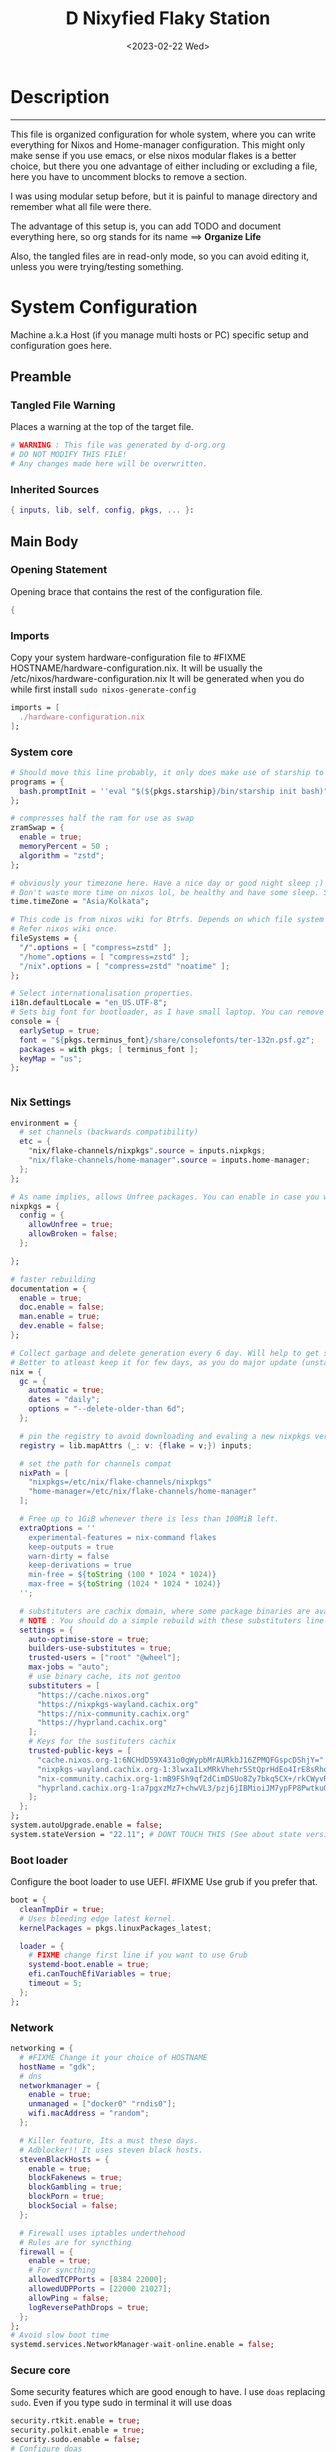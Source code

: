 #+DATE: <2023-02-22 Wed>
#+TITLE: D Nixyfied Flaky Station
#+STARTUP: overview hideblocks
#+OPTIONS: num:nil author:nil
#+auto_tangle: t
#+PROPERTY: :tangle-mode (identity #o444) :mkdirp yes


* Description
--------
This file is organized configuration for whole system, where you can write everything for Nixos and Home-manager configuration.
This might only make sense if you use emacs, or else nixos modular flakes is a better choice, but there you one advantage of either including or excluding a file, here you have to uncomment blocks to remove a section.

I was using modular setup before, but it is painful to manage directory and remember what all file were there.

The advantage of this setup is, you can add TODO and document everything here, so org stands for its name ==> *Organize Life*

Also, the tangled files are in read-only mode, so you can avoid editing it, unless you were trying/testing something.

* System Configuration
:PROPERTIES:
:header-args: :tangle-mode (identity #o444) :tangle ./gdk/configuration.nix :mkdir yes
:END:
     # FIXME edit 'gdk' to your HOSTNAME. configuration.nix will be created in HOSTNAME directory (will be created as you tangle)

Machine a.k.a Host (if you manage multi hosts or PC) specific setup and configuration goes
here.

** Preamble
*** Tangled File Warning
Places a warning at the top of the target file.
#+begin_src nix
  # WARNING : This file was generated by d-org.org
  # DO NOT MODIFY THIS FILE!
  # Any changes made here will be overwritten.
#+end_src
*** Inherited Sources
#+begin_src nix
  { inputs, lib, self, config, pkgs, ... }:

#+end_src
** Main Body
*** Opening Statement
Opening brace that contains the rest of the configuration file.
#+begin_src nix
  {
#+end_src
*** Imports
Copy your system hardware-configuration file to #FIXME  HOSTNAME/hardware-configuration.nix. 
It will be usually the /etc/nixos/hardware-configuration.nix  
It will be generated when you do while first install ~sudo nixos-generate-config~
#+begin_src nix
  imports = [
    ./hardware-configuration.nix
  ];
#+end_src
*** System core
#+begin_src nix
  # Should move this line probably, it only does make use of starship to bash shell init
  programs = {
    bash.promptInit = ''eval "$(${pkgs.starship}/bin/starship init bash)"'';
  };

  # compresses half the ram for use as swap
  zramSwap = {
    enable = true;
    memoryPercent = 50 ;
    algorithm = "zstd";
  };

  # obviously your timezone here. Have a nice day or good night sleep ;)
  # Don't waste more time on nixos lol, be healthy and have some sleep. Stay helathy!
  time.timeZone = "Asia/Kolkata";

  # This code is from nixos wiki for Btrfs. Depends on which file system you use.
  # Refer nixos wiki once.
  fileSystems = {
    "/".options = [ "compress=zstd" ];
    "/home".options = [ "compress=zstd" ];
    "/nix".options = [ "compress=zstd" "noatime" ];
  };  

  # Select internationalisation properties.
  i18n.defaultLocale = "en_US.UTF-8";
  # Sets big font for bootloader, as I have small laptop. You can remove font and packages line to have default vanilla font.
  console = {
    earlySetup = true;
    font = "${pkgs.terminus_font}/share/consolefonts/ter-132n.psf.gz";
    packages = with pkgs; [ terminus_font ];
    keyMap = "us";
  };


#+end_src
*** Nix Settings
#+begin_src nix
  environment = {
    # set channels (backwards compatibility)
    etc = {
      "nix/flake-channels/nixpkgs".source = inputs.nixpkgs;
      "nix/flake-channels/home-manager".source = inputs.home-manager;
    };
  };

  # As name implies, allows Unfree packages. You can enable in case you wanna install non-free tools (eg: some fonts lol)
  nixpkgs = {
    config = {
      allowUnfree = true;
      allowBroken = false;
    };

  };

  # faster rebuilding
  documentation = {
    enable = true;
    doc.enable = false;
    man.enable = true;
    dev.enable = false;
  };

  # Collect garbage and delete generation every 6 day. Will help to get some storage space.
  # Better to atleast keep it for few days, as you do major update (unstable), if something breaks you can roll back.
  nix = {
    gc = {
      automatic = true;
      dates = "daily";
      options = "--delete-older-than 6d";
    };

    # pin the registry to avoid downloading and evaling a new nixpkgs version every time
    registry = lib.mapAttrs (_: v: {flake = v;}) inputs;

    # set the path for channels compat
    nixPath = [
      "nixpkgs=/etc/nix/flake-channels/nixpkgs"
      "home-manager=/etc/nix/flake-channels/home-manager"
    ];

    # Free up to 1GiB whenever there is less than 100MiB left.
    extraOptions = ''
      experimental-features = nix-command flakes
      keep-outputs = true
      warn-dirty = false
      keep-derivations = true
      min-free = ${toString (100 * 1024 * 1024)}
      max-free = ${toString (1024 * 1024 * 1024)}
    '';

    # substituters are cachix domain, where some package binaries are available (eg : Hyprland & Emacs 30)
    # NOTE : You should do a simple rebuild with these substituters line and then install packages from there, as a rebuild will register these cachix into /etc/nix/nix.conf file. If you continue without rebuild, Hyprland and Emacs will start compiling. So rebuild and make sure you see these substituters in /etc/nix/nix.conf and then add packages.
    settings = {
      auto-optimise-store = true;
      builders-use-substitutes = true;
      trusted-users = ["root" "@wheel"];
      max-jobs = "auto";
      # use binary cache, its not gentoo
      substituters = [
        "https://cache.nixos.org"
        "https://nixpkgs-wayland.cachix.org"
        "https://nix-community.cachix.org"
        "https://hyprland.cachix.org"
      ];
      # Keys for the sustituters cachix
      trusted-public-keys = [
        "cache.nixos.org-1:6NCHdD59X431o0gWypbMrAURkbJ16ZPMQFGspcDShjY="
        "nixpkgs-wayland.cachix.org-1:3lwxaILxMRkVhehr5StQprHdEo4IrE8sRho9R9HOLYA="
        "nix-community.cachix.org-1:mB9FSh9qf2dCimDSUo8Zy7bkq5CX+/rkCWyvRCYg3Fs="
        "hyprland.cachix.org-1:a7pgxzMz7+chwVL3/pzj6jIBMioiJM7ypFP8PwtkuGc="
      ];
    };
  };
  system.autoUpgrade.enable = false;
  system.stateVersion = "22.11"; # DONT TOUCH THIS (See about state version on nixos manual)

#+end_src
*** Boot loader
Configure the boot loader to use UEFI.
#FIXME Use grub if you prefer that.
#+begin_src nix
  boot = {
    cleanTmpDir = true;
    # Uses bleeding edge latest kernel. 
    kernelPackages = pkgs.linuxPackages_latest;

    loader = {
      # FIXME change first line if you want to use Grub
      systemd-boot.enable = true;
      efi.canTouchEfiVariables = true;
      timeout = 5;
    };
  };
#+end_src
*** Network
#+begin_src nix
  networking = {
    # #FIXME Change it your choice of HOSTNAME
    hostName = "gdk";
    # dns
    networkmanager = {
      enable = true;
      unmanaged = ["docker0" "rndis0"];
      wifi.macAddress = "random";
    };

    # Killer feature, Its a must these days.
    # Adblocker!! It uses steven black hosts.
    stevenBlackHosts = {
      enable = true;
      blockFakenews = true;
      blockGambling = true;
      blockPorn = true;
      blockSocial = false;
    };

    # Firewall uses iptables underthehood
    # Rules are for syncthing
    firewall = {
      enable = true;
      # For syncthing
      allowedTCPPorts = [8384 22000];
      allowedUDPPorts = [22000 21027];
      allowPing = false;
      logReversePathDrops = true;
    };
  };
  # Avoid slow boot time
  systemd.services.NetworkManager-wait-online.enable = false;
#+end_src
*** Secure core
Some security features which are good enough to have.
I use ~doas~ replacing ~sudo~. Even if you type sudo in terminal it will use doas
#+begin_src nix
  security.rtkit.enable = true;
  security.polkit.enable = true;
  security.sudo.enable = false;
  # Configure doas
  security.doas = {
    enable = true;
    extraRules = [{
      users = [ "i" ];
      keepEnv = true;
      persist = true;  
    }];
  };
#+end_src
*** Services
Certain services, just enable = true; gets the work done for most of the stuffs.
#+begin_src nix
  services = {
    dbus = {
      packages = with pkgs; [dconf udisks2 gcr];
      enable = true;
    };
    # udev.packages = with pkgs; [gnome.gnome-settings-daemon];

    journald.extraConfig = ''
      SystemMaxUse=50M
      RuntimeMaxUse=10M
    '';
    # To mount drives with udiskctl command
    udisks2.enable = true;
    gnome.at-spi2-core.enable = true;

    tlp.enable = true;                      # TLP and auto-cpufreq for power management
    auto-cpufreq.enable = true;

    # For Laptop, make lid close and power buttom click to suspend
    logind = {
      lidSwitch = "suspend";
      extraConfig = ''
    HandlePowerKey = suspend
    '';
    };

    # See if you want bluetooth setup
    # blueman.enable = true;

    # For android file transfer via usb, or better check on KDE connect 
    gvfs.enable = true;

    # configuring syncthing
    syncthing = {
      enable = true;
      user = "i";
      configDir = "/home/i/.config/syncthing";
      overrideDevices = true;     # overrides any devices added or deleted through the WebUI
      overrideFolders = true;     # overrides any folders added or deleted through the WebUI
      devices = {
        "realme" = { id = "JAJECCB-UC73TPE-KJFHYK4-KZT2A74-BEQSYVG-LAKP34N-V2G5E6X-TH2ZQQQ"; };
        #"device2" = { id = "DEVICE-ID-GOES-HERE"; };
      };
      folders = {
        "music-jazz" = {        # Name of folder in Syncthing, also the folder ID
          path = "/home/i/music";    # Which folder to add to Syncthing
          devices = [ "realme" ];      # Which devices to share the folder with
        };
        "syncs" = {
          path = "/home/i/sync";
          devices = [ "realme" ];
          ignorePerms = false; 
        };
        "essentials" = {
          path = "/home/i/d/Essentials";
          devices = [ "realme" ];
        };
      };
    };

    fstrim.enable = true;

    # This makes the user 'i' to autologin in all tty
    # Depends on you if you want login manager or prefer entering password manually
    # FIXME Change 'i' to your USERNAME
    getty.autologinUser = "i" ;

    atd.enable = true;

    # Pipewire setup, just these lines enought to make sane default for it
    pipewire = {
      enable = true;
      alsa = {
        enable = true;
      };
      wireplumber.enable = true;
      pulse.enable = true;
    };
  };


#+end_src
**** Systemd
Make systemd services if required
#+begin_src nix

  systemd.services = {
    seatd = {
      enable = true;
      description = "Seat management daemon";
      script = "${pkgs.seatd}/bin/seatd -g wheel";
      serviceConfig = {
        Type = "simple";
        Restart = "always";
        RestartSec = "1";
      };
      wantedBy = ["multi-user.target"];
    };
  };

#+end_src
*** System Packages
Install packages need by all users system wide.
#+begin_src nix
  environment.systemPackages = with pkgs; [
    firefox
    gitFull
    ntfs3g
    neovim
  ];
#+end_src

*** Overlay
Use overlay for emacs and Nix user repo (firefox extensions)
You can add your choice of overlay (eg: Discord, helix...)
#+begin_src nix
  # Add other overlays here
  nixpkgs.overlays = with inputs; [emacs-overlay.overlay  ];
#+end_src
*** Opengl Hardware
To use Opengl hardware acceleration using VAAPI.
Useful to use in firefox and mpv.
#+begin_src nix
  nixpkgs.config.packageOverrides = pkgs: {
    vaapiIntel = pkgs.vaapiIntel.override { enableHybridCodec = true; };
  };
  hardware = {
    opengl = {
      enable = true;
      extraPackages = with pkgs; [
        vaapiVdpau
        libvdpau-va-gl
        intel-media-driver
        vaapiIntel
      ];
    };
  };
#+end_src
*** System Fonts
Enables additional fonts system wide
#+begin_src nix
  fonts = {
    fonts = with pkgs; [
      emacs-all-the-icons-fonts noto-fonts
      #material-icons comic-mono material-design-icons
      # weather-icons font-awesome
      symbola iosevka-comfy.comfy noto-fonts-emoji comic-mono
      (nerdfonts.override {fonts = ["VictorMono" "FiraCode" "IBMPlexMono" "JetBrainsMono"];})
    ];

    enableDefaultFonts = false;

    # this fixes emoji stuff
    fontconfig = {
      defaultFonts = {
        monospace = [
          "ComicCodeLigatures"
          "FiraCode Nerd Font"
          "JetBrainsMono Nerd Font"
          "Noto Color Emoji"
        ];
        sansSerif = [ "Gandhi Sans" "Iosevka Comfy" "BlexMono Nerd Font"];
        serif = [ "SF Pro Rounded" "VictorMono Nerd Font" "BlexMono Nerd Font"];
        emoji = ["Noto Color Emoji" "Symbola" "Fira Code Nerd Font" ];
      };
    };
  };
#+end_src
*** Env
#+begin_src nix
  environment = {

    variables = {
      NIXOS_OZONE_WL = "1";
      EDITOR = "nvim";
      BROWSER = "firefox";
      MOZ_ENABLE_WAYLAND = "1";

    };

  };

#+end_src
*** System Alias's
Adds command alias's to the system interactive shell
#+begin_src nix
  environment.interactiveShellInit = ''
                                   
  '';
#+end_src
*** System Users
**** i
Configure system permission for the primary user
#+begin_src nix
    # FIXME Change 'i' to your USERNAME
      users.users.i = {
      isNormalUser = true;
      extraGroups = [
        "wheel"
        "gitea"
        "docker"
        "systemd-journal"
        "audio"
        "plugdev"
        "wireshark"
        "video"
        "input"
        "lp"
        "networkmanager"
        "power"
        "nix"
      ];
      uid = 1000;
      # Use fish if you prefer it
      shell = pkgs.zsh;

      # Or else login to root (which you will create while rebuilding) and run passwd USERNAME 
      # initialPassword = "changeme";
    };
      programs.zsh.enable = true;

#+end_src
*** Closing Statement
End of Nix Configuration block
#+begin_src nix
  }
#+end_src
* User Configurations
User specific configuration
** i-home
My personal user configuration.
*** Nix Home-Manger
:PROPERTIES:
:header-args: :tangle ./gdk/i-home/homeman.nix :tangle-mode (identity #o444) :mkdirp yes
:END:
#FIXME Under :tangle ... Change 'gdk' to your HOSTNAME and name directory i-home/homeman.nix as you want.
**** Default-nix
#+begin_src nix :tangle ./gdk/i-home/default.nix :tangle-mode  (identity #o444) :mkdirp yes
  # FIXME Chaneg hostname and directory under :tangle ...
  {
    inputs, pkgs, config, lib, self, ...}:

  {
    config.home.stateVersion = "22.11";
    config.home.extraOutputsToInstall = ["doc" "devdoc"];
    imports = [
      ./homeman.nix
      inputs.hyprland.homeManagerModules.default
      # inputs.nur.nixosModules.nur
    ];
  }

#+end_src
**** Preamble
***** Tangled File Warning
Places a warning at the top of the target file.
#+begin_src nix
  # WARNING : This file was generated by d-setup.org
  # DO NOT MODIFY THIS FILE!
  # Any changes made here will be overwritten.
#+end_src
***** Inherited Sources
#+begin_src nix
  { inputs, pkgs, self, lib, config, ... }:
#+end_src
**** Main Body
***** Opening Statement
Opening brace that contains the rest of the configuration file.
#+begin_src nix
  {
#+end_src
***** Shell Configuration
****** System Shell
#+begin_src nix
  home.sessionVariables.STARSHIP_CACHE = "${config.xdg.cacheHome}/starship";
  programs = {
    exa.enable = true;
    starship = {
      enable = true;
      enableZshIntegration = true;
      settings = {
        add_newline = true;
        scan_timeout = 5;
        character = {
          error_symbol = " [](#df5b61)";
          success_symbol = "[](#6791c9)";
          vicmd_symbol = "[](bold yellow)";
          format = "[   $directory$all$character  ](bold)";
        };
        git_commit = {commit_hash_length = 4;};
        line_break.disabled = false;
        lua.symbol = "[](blue) ";
        python.symbol = "[](blue) ";
        directory.read_only = " ";
        nix_shell.symbol = " ";
        hostname = {
          ssh_only = true;
          format = "[$hostname](bold blue) ";
          disabled = false;
        };
      };
    };

    fish = {
      enable = true;
      shellInit = ''
          starship init fish | source
          set -x FZF_DEFAULT_OPTS "--preview='bat {} --color=always'" \n
    set -x SKIM_DEFAULT_COMMAND "rg --files || fd || find ."
    set -g theme_nerd_fonts yes
    set -g theme_newline_cursor yes
    set fish_greeting
          '';

      shellAliases = with pkgs; {
          rebuild = "doas nix-store --verify; pushd ~dotfiles && doas nixos-rebuild switch --flake .# && notify-send \"Done\"&& bat cache --build; popd";
          cleanup = "doas nix-collect-garbage --delete-older-than 7d";
          bloat = "nix path-info -Sh /run/current-system";
          ytmp3 = ''
                ${lib.getExe yt-dlp} -x --continue --add-metadata --embed-thumbnail --audio-format mp3 --audio-quality 0 --metadata-from-title="%(artist)s - %(title)s" --prefer-ffmpeg -o "%(title)s.%(ext)s"'';
          cat = "${lib.getExe bat} --style=plain";
          grep = lib.getExe ripgrep;
          du = lib.getExe du-dust;
          ps = lib.getExe procs;
          m = "mkdir -p";
          fcd = "cd $(find -type d | fzf)";
          ls = "${lib.getExe exa} -h --git --icons --color=auto --group-directories-first -s extension";
          l = "ls -lF --time-style=long-iso --icons";
          la = "${lib.getExe exa} -lah --tree";
          tree = "${lib.getExe exa} --tree --icons --tree";
          http = "${lib.getExe python3} -m http.server";
          burn = "pkill -9";
          diff = "diff --color=auto";
          kys = "doas shutdown now";
          killall = "pkill";
          ".1" = "cd ..";
          ".2" = "cd ../..";
          ".3" = "cd ../../..";
          c = "clear";

          v = "nvim";
          emd = "pkill emacs; emacs --daemon";

          e = "emacsclient -t";
          cp="cp -iv";
          mv="mv -iv";
          rm="rm -vI";
          bc="bc -ql";
          mkd="mkdir -pv";
          ytfzf="ytfzf -Df";
          hyprcaps="hyprctl keyword input:kb_options caps:caps";
          gc = "git clone --depth=1";
          sudo = "doas";
      };
      plugins = with pkgs; [
        {
          name = "autopair.fish";
          src = pkgs.fishPlugins.autopair-fish;
        }
      ];
    };

    zsh = {
      enable = true;
      dotDir = ".config/shell";
      sessionVariables = {
        LC_ALL = "en_US.UTF-8";
        ZSH_AUTOSUGGEST_USE_ASYNC = "true";
        BEMENU_OPTS = "-i -l 10 -p '  Apps : ' -c -B 2 -W 0.5 --hp 15 --fn 'ComicCodeLigatures 20' --nb '#00000099' --ab '#00000099' --bdr '#c6daff' --nf '#ffffff' --af '#ffffff' --hb '#fff0f5' --hf '#000000' --fb '#00000099' --ff '#a6e3a1' --tb '#00000099' --tf '#f9e2af' ";
        NIXOS_OZONE_WL = "1";
        BROWSER = "librewolf";
        MOZ_ENABLE_WAYLAND = "1";
      };

      completionInit = ''
            eval "$(starship init zsh)"

            autoload -U compinit && compinit

            zstyle ':completion:*' list-colors "''${(s.:.)LS_COLORS}"

            # preview directory's content with exa when completing cd
            zstyle ':fzf-tab:complete:*:*' fzf-preview 'exa -1 --color=always $realpath'

            # switch group using `,` and `.`
            zstyle ':fzf-tab:*' switch-group ',' '.'

            # give a preview of commandline arguments when completing `kill`
            zstyle ':completion:*:*:*:*:processes' command "ps -u $USER -o pid,user,comm -w -w"
            zstyle ':fzf-tab:complete:(kill|ps):argument-rest' fzf-preview \
              '[[ $group == "[process ID]" ]] && ps --pid=$word -o cmd --no-headers -w -w'
              zstyle ':fzf-tab:complete:(kill|ps):argument-rest' fzf-flags --preview-window=down:3:wrap

            bindkey -e
          '';

      envExtra = ''
      export MANPAGER="sh -c 'col -bx | bat -l man -p'"
      export PATH="$PATH:$HOME/.DLIP/BIN"
      export PATH="$PATH:$HOME/.local/bin/d"
      export EDITOR="emacsclient -nw -a 'nvim'"
      export VISUAL=$EDITOR
      export STARDICT_DATA_DIR="$HOME/.local/share/stardict"

      export GRIM_DEFAULT_DIR="/home/i/pics/sshots/"

          if [ -z $DISPLAY ] && [ "$(tty)" = "/dev/tty1" ]; then
            exec Hyprland
          fi

          '';
      initExtra = ''
          source "${pkgs.zsh-syntax-highlighting}/share/zsh-syntax-highlighting/zsh-syntax-highlighting.zsh"
          source "${pkgs.zsh-history-substring-search}/share/zsh-history-substring-search/zsh-history-substring-search.zsh"
          source "${pkgs.zsh-autosuggestions}/share/zsh-autosuggestions/zsh-autosuggestions.zsh"
          source "${pkgs.zsh-autopair}/share/zsh/zsh-autopair/autopair.zsh"
          source "${pkgs.nix-zsh-completions}/share/zsh/plugins/nix/nix-zsh-completions.plugin.zsh"
          source "${pkgs.fzf}/share/fzf/completion.zsh"
          source "${pkgs.fzf}/share/fzf/key-bindings.zsh"
          source "${pkgs.zsh-fzf-tab}/share/fzf-tab/fzf-tab.plugin.zsh"
          source "${pkgs.zsh-fzf-tab}/share/fzf-tab/lib/zsh-ls-colors/ls-colors.zsh"

            function ytdl() {
                yt-dlp --embed-metadata --embed-subs -f 22 "$1"
            }

          '';

      history = {
        save = 1000;
        size = 1000;
        expireDuplicatesFirst = true;
        ignoreDups = true;
      };

      shellAliases = let
        # for setting up license in new projects

      in
        with pkgs; {
          rebuild = "doas nix-store --verify; pushd ~dotfiles && doas nixos-rebuild switch --flake .# && notify-send \"Done\"&& bat cache --build; popd";
          cleanup = "doas nix-collect-garbage --delete-older-than 7d";
          bloat = "nix path-info -Sh /run/current-system";
          ytmp3 = ''
                ${lib.getExe yt-dlp} -x --continue --add-metadata --embed-thumbnail --audio-format mp3 --audio-quality 0 --metadata-from-title="%(artist)s - %(title)s" --prefer-ffmpeg -o "%(title)s.%(ext)s"'';
          cat = "${lib.getExe bat} --style=plain";
          grep = lib.getExe ripgrep;
          du = lib.getExe du-dust;
          ps = lib.getExe procs;
          m = "mkdir -p";
          fcd = "cd $(find -type d | fzf)";
          ls = "${lib.getExe exa} -h --git --icons --color=auto --group-directories-first -s extension";
          l = "ls -lF --time-style=long-iso --icons";
          la = "${lib.getExe exa} -lah --tree";
          tree = "${lib.getExe exa} --tree --icons --tree";
          http = "${lib.getExe python3} -m http.server";
          burn = "pkill -9";
          diff = "diff --color=auto";
          kys = "doas shutdown now";
          killall = "pkill";
          ".1" = "cd ..";
          ".2" = "cd ../..";
          ".3" = "cd ../../..";
          c = "clear";

          v = "nvim";
          emd = "pkill emacs; emacs --daemon";

          e = "emacsclient -t";
          cp="cp -iv";
          mv="mv -iv";
          rm="rm -vI";
          bc="bc -ql";
          mkd="mkdir -pv";
          ytfzf="ytfzf -Df";
          hyprcaps="hyprctl keyword input:kb_options caps:caps";
          gc = "git clone --depth=1";
          sudo = "doas";
        };
    };
  };

#+end_src
***** User Packages
Installs packages for this user only.
****** Opening Statement
#+begin_src nix
  home.packages = with pkgs; [
#+end_src
****** Wayland
#+begin_src nix
  # wayland
  libnotify libsixel wofi seatd bemenu
  wf-recorder brightnessctl pamixer slurp grim
  wl-clipboard rofi-wayland cliphist wtype swaybg swayidle gammastep
#+end_src
****** Media
#+begin_src nix
  # media
  mpc_cli playerctl pavucontrol pulsemixer imv 
#+end_src
****** cli-tools
#+begin_src nix
  # cli tools
  cached-nix-shell pcmanfm yt-dlp fzf neovim btop

    unzip aspell aspellDicts.en hunspell enchant
    ripgrep nitch libreoffice transmission pandoc
    rsync  ffmpeg sdcv imagemagick groff
    # texlive.combined.scheme-full
    fd ncdu mu isync ts  syncthing 
    jq keepassxc figlet keepassxc dconf gcc
#+end_src
****** Themes
#+begin_src nix
  # themes
  gruvbox-gtk-theme
  orchis-theme
  bibata-cursors
  papirus-icon-theme
#+end_src
****** Web-DL
#+begin_src nix
  # dl media
  deluged yt-dlp jq ytfzf ani-cli 
#+end_src
****** Browsers
#+begin_src nix
  # pioneer of web
  firefox librewolf brave ungoogled-chromium hugo
#+end_src
****** LSP -IDE
#+begin_src nix
  nodePackages_latest.bash-language-server
  nodePackages_latest.vscode-langservers-extracted
 # python39Packages.python-lsp-server
  python3
  marksman nil 
  tree-sitter-grammars.tree-sitter-bash
#+end_src
****** Closing Statement
#+begin_src nix
  ];
#+end_src
***** Package Specific Configurations
Additional Setting for individual applications.
You can copy and use your old config file only, no need to tweak nix way.
There will be not much difference.

****** Gtk Theme
#+begin_src nix

  gtk = {
    enable = true;
    theme = {
      name = "Gruvbox-Dark-B";
    };
    iconTheme = {
      name = "Papirus";
    };
    font = {
      name = "ComicCodeLigatures";
      size = 17;
    };
    gtk3.extraConfig = {
      gtk-xft-antialias = 1;
      gtk-xft-hinting = 1;
      gtk-xft-hintstyle = "hintslight";
      gtk-xft-rgba = "rgb";
    };
    gtk2.extraConfig = ''
      gtk-xft-antialias=1
      gtk-xft-hinting=1
      gtk-xft-hintstyle="hintslight"
      gtk-xft-rgba="rgb"
    '';
  };

  # cursor theme
  home.pointerCursor = {
    name = "Bibata-Modern-Classic";
    package = pkgs.bibata-cursors;
    size = 24;
    gtk.enable = true;
  };


#+end_src
****** Aria
#+begin_src nix
  programs = {
    aria2 = {
      enable = true;
      settings = {
	      dir = "/home/i/dloads";
	      file-allocation = "none";
	      log-level = "warn";
	      split = "10";
	      max-connection-per-server = 6;
	      min-split-size = "5M";
	      on-download-complete = "exit";
      };
    };
  };
#+end_src
****** Bottom
#+begin_src nix

    programs.bottom = {
    enable = true;
    settings = {
      flags.group_processes = true;
      row = [
        {
          ratio = 2;
          child = [
            {type = "cpu";}
            {type = "mem";}
          ];
        }
        {
          ratio = 3;
          child = [
            {
              type = "proc";
              ratio = 1;
              default = true;
            }
          ];
        }
      ];
    };
  };
#+end_src
****** Btop
#+begin_src nix :tangle ~/.config/btop/btop.conf
      color_theme = "Default"
      theme_background = False
      vim_keys = True
      shown_boxes = "proc cpu"
      rounded_corners = True 
      graph_symbol = "block"
      proc_sorting = "memory"
      proc_reversed = False
      proc_gradient = True
#+end_src
****** Colorscheme
# #+begin_src nix :noweb

  scheme = {
    doom = {
      scheme    = "Doom One Dark";
      black     = "000000";
      red       = "ff6c6b";
      orange    = "da8548";
      yellow    = "ecbe7b";
      green     = "95be65";
      teal      = "4db5bd";
      blue      = "6eaafb";
      dark-blue = "2257a0";
      magenta   = "c678dd";
      violet    = "a9a1e1";
      cyan      = "6cdcf7";
      dark-cyan = "5699af";
      emphasis  = "50536b";
      text      = "dfdfdf";
      text-alt  = "b2b2b2";
      fg        = "abb2bf";
      bg        = "282c34";
    };

    dracula = {
      scheme = "Dracula";
      base00 = "282936"; #background
      base01 = "3a3c4e";
      base02 = "4d4f68";
      base03 = "626483";
      base04 = "62d6e8";
      base05 = "e9e9f4"; #foreground
      base06 = "f1f2f8";
      base07 = "f7f7fb";
      base08 = "ea51b2";
      base09 = "b45bcf";
      base0A = "00f769";
      base0B = "ebff87";
      base0C = "a1efe4";
      base0D = "62d6e8";
      base0E = "b45bcf";
      base0F = "00f769";
    };
  };

#+end_src
****** Dunst
#+begin_src nix

  services.dunst = {
    enable = true;
    iconTheme = {
      package = pkgs.papirus-icon-theme;
      name = "Papirus";
    };
    settings = {
      global = {
        monitor = 0;
        background = "#1e1e2e";
        frame_color = "#89AAEB";
        transparency = 0;
        follow = "none";
        width = 900;
        height = 900;
        idle_threshold = 120;
        origin = "top-right";
        offset = "10x50";
        scale = 0;
        notification_limit = 0;
        progress_bar = "true";
        alignment = "center";
        progress_bar_height = 10;
        progress_bar_frame_width = 1;
        progress_bar_min_width = 150;
        progress_bar_max_width = 500;
        indicate_hidden = "yes";
        separator_height = 2;
        padding = 20;
        horizontal_padding = 12;
        text_icon_padding = 8;
        frame_width = 3;
        separator_color = "frame";
        sort = "yes";
        font = "ComicCodeLigatures 20";
        line_height = 0;
        markup = "full";
        stack_duplicates = "true";
        vertical_alignment = "center";
        show_age_threshold = 60;
        ellipsize = "middle";
        ignore_newline = "no";
        show_indicators = "yes";
        icon_position = "left";
        max_icon_size = 32;
        sticky_history = "yes";
        history_length = 20;
        browser = "/home/i/.DLIP/BIN/d-stuff";
        always_run_script = "true";
        title = "Dunst";
        class = "Dunst";
        corner_radius = 20;
        ignore_dbusclose = false;
        force_xwayland = "false";
        layer = "overlay";
        mouse_left_click = "do_action";
        mouse_middle_click = "do_action";
        mouse_right_click = "close_all";
        };

        reminder = {
         category = "reminder";
         background = "#33333390";
         foreground = "#ffffff";
         timeout = 0;
         script="d-notif";
      };

      urgency_low = {
        background = "#1e1e2e";
        foreground = "#cdd6f4";
        timeout = 5;
      };
      urgency_normal = {
        background = "#1e1e2e";
        foreground = "#cdd6f4";
        timeout = 6;
      };
      urgency_critical = {
        background = "#1e1e2e";
        foreground = "#cdd6f4";
        frame_color = "#f38ba8";
        timeout = 0;
      };
    };
  };
#+end_src
****** Foot
#+begin_src nix

  programs.foot = {
    enable = true;
    # doesnt work properly
    server.enable = false;
    settings = {
      main = {
        term = "xterm-256color";
        font = "ComicCodeLigatures:size=12";
        font-bold = "Fira Code Nerd Font:size=12";
        letter-spacing = "1";
         box-drawings-uses-font-glyphs = "no";
      };
      scrollback = {
        lines = "1000";
      };
      key-bindings = {
        clipboard-copy = "Control+Shift+c Control+w";
        clipboard-paste = "Control+Shift+v Control+y";
        primary-paste = "Shift+Insert";

      };
      colors = {
       background="000000";
       foreground="ffffff";
       regular0="000000";
       regular1="ff8059";
       regular2="44bc44";
       regular3="d0bc00";
       regular4="2fafff";
       regular5="feacd0";
       regular6="00d3d0";
       regular7="bfbfbf";
       bright0="595959";
       bright1="ef8b50";
       bright2="70b900";
       bright3="c0c530";
       bright4="79a8ff";
       bright5="b6a0ff";
       bright6="6ae4b9";
       bright7="ffffff";
        alpha= "0.8";
      };
      mouse = {
        hide-when-typing = "yes";
      };
    };
  };
#+end_src
****** Hyprland
#+begin_src nix

  wayland.windowManager.hyprland = {
    enable = true;
  };

    xdg.configFile."hypr/hyprland.conf".source = config.lib.file.mkOutOfStoreSymlink "${config.home.homeDirectory}/.DLIP/SETUP/gdk/i-home/configs/hyprland.conf";

#+end_src
******* Hyprland config
#+begin_src conf :tangle ./gdk/i-home/configs/hyprland.conf
  monitor=,preferred,auto,1
  workspace=DP-1,1
  # ---- Autostart Apps ----

  exec-once=waybar
  # exec-once=dunst
  # #exec-once=exec xrdb -load ~/.config/X11/Xresources
  exec-once=systemctl --user import-environment DISPLAY WAYLAND_DISPLAY SWAYSOCK
  exec-once=wl-paste -t text --watch clipman store
  # #exec-once=swaybg -i ~/.local/share/bg.jpg
  # exec-once=hyprctl setcursor Bibata-Modern-Classic
  exec-once=swayidle timeout 150 'hyprctl dispatch dpms off' resume 'hyprctl dispatch dpms on'
  exec-once=gammastep -l 19:72 -t 6500:4100
  # exec-once=pkill -SIGKILL Xwayland
  exec-once=d-walls
  exec-once=foot --server

  input {
  kb_layout=us
  kb_options=caps:ctrl_modifier
  follow_mouse=1
  #    repeat_delay=250

  touchpad {
  natural_scroll=no
  disable_while_typing=0
  clickfinger_behavior=1
  middle_button_emulation=1
  tap-to-click=1
  }

  sensitivity=0 # -1.0 - 1.0, 0 means no modification.
  }

  device:at-translated-set-2-keyboard {
  enabled=false
  }

  general {
  gaps_in=5
  gaps_out=15
  border_size=2
  col.active_border=rgb(ffe4b5)
  col.inactive_border=rgb(313244)
  col.active_border = rgba(cba6f7ff) rgba(89b4faff) rgba(94e2d5ff) 10deg
  col.active_border = rgb(bcd2ee) rgb(fff0f5) rgb(ffe4e1) 10degg
  no_border_on_floating = true
  }

  misc {
  disable_hyprland_logo = true
  disable_splash_rendering = true
  mouse_move_enables_dpms = true
  # no_vfr = false
  enable_swallow = true
  swallow_regex = ^(foot)$
  }

  decoration {
  rounding=16
  multisample_edges = true
  inactive_opacity=0.9
  active_opacity=0.95
  # fullscreen_opacity=0.9
  dim_inactive = false
  dim_strength = 0.05
  blur=1
  blur_size=5
  blur_passes=4
  blur_new_optimizations=1
  }

  animations {
  enabled=1
  animation=border,1,5,default
  animation=fade,1,3,default
  # animation=workspaces,1,4,default
  # animation=windows,1,8,default,popin 10%
  # bezier = smoothOut, 0.36, 0, 0.66, -0.56
  # bezier = smoothIn, 0.25, 1, 0.5, 1
  # bezier = overshot, 0.4, 0.8, 0.2, 1.2

  # animation = windows, 1, 4, overshot, slide
  # animation = windowsOut, 1, 4, smoothOut, slide
  # animation = border, 1, 10, default
  # animation = fade, 1, 10, smoothIn
  # animation = fadeDim, 1, 10, smoothIn
  # animation=workspaces,1,4,overshot,slidevert

  }

  dwindle {
  pseudotile=0 # enable pseudotiling on dwindle
  preserve_split=true
  }

  master {
  new_is_master=false
  new_on_top=true
  }

  gestures {
  workspace_swipe=1
  workspace_swipe_distance=400
  workspace_swipe_invert=1
  workspace_swipe_min_speed_to_force=30
  workspace_swipe_cancel_ratio=0.5
  }

  # example window rules
  #windowrule=move 69 420,abc
  #windowrule=size 420 69,abc
  #windowrule=tile,xyz
  #windowrule=float,abc
  #windowrule=pseudo,abc
  #windowrule=monitor 0,xyz
  #--------window rules---------
  windowrule=float,rofi
  windowrule=float,ncmpcpp
  windowrule=float,viewnior
  windowrule=float,feh

  windowrule=float,mpv
  windowrule=opaque,mpv
  windowrule=noanim,mpv
  windowrule=noblur,mpv

  windowrulev2 = float, class:^(firefox)$, title:^(Firefox — Sharing Indicator)$
  windowrule=opaque,imv
  windowrule=opacity 0.95,foot
  windowrule=opacity 0.8,pcmanfm
  windowrule=opacity 0.95,firefox
  windowrule=fullscreen,emacs

  #blurls=waybar
  blurls=wofi
  blurls=rofi
  blurls=menu
  blurls=gtk-layer-shell
  blurls=notifications

  # some nice mouse binds
  bindm=SUPER,mouse:272,movewindow
  bindm=SUPER,mouse:273,resizewindow

  # example binds
  bind=SUPER,RETURN,exec,emacsclient -c -e "(vterm 1)"
  bind=SUPERSHIFT,RETURN,exec,footclient
  bind=SUPERSHIFT,Q,killactive,
  bind=SUPERSHIFT,R,exec,hyprctl reload
  bind=SUPERCONTROL,Q,exit,
  bind=SUPER,F12,exec,uxterm
  bind=SUPER,SPACE,togglefloating,
  bind=SUPER,d,exec,bemenu-run
  bind=SUPER,b,exec,pkill -SIGUSR1 waybar
  bind=SUPER,P,pseudo,
  bind=SUPER,F,fullscreen,
  #bind=SUPER,x,exec d-power
  #bind=SUPER,o,exec d-menu
  #bind=SUPER,p,exec d-apps
  #bind=SUPER, ,d-


  bind=,Print,exec,d-sshot
  bind=CONTROL,Insert,exec,d-sshot

  bind=SUPER,left,movefocus,l
  bind=SUPER,right,movefocus,r
  bind=SUPER,up,movefocus,u
  bind=SUPER,down,movefocus,d

  bind=SUPERCONTROL,left,splitratio,-0.1
  bind=SUPERCONTROL,right,splitratio,+0.1

  bind=SUPERCONTROL,h,splitratio,-0.1
  bind=SUPERCONTROL,l,splitratio,+0.1
  bind=SUPER,1,workspace,1
  bind=SUPER,2,workspace,2
  bind=SUPER,3,workspace,3
  bind=SUPER,4,workspace,4
  bind=SUPER,5,workspace,5
  bind=SUPER,6,workspace,6
  bind=SUPER,7,workspace,7
  bind=SUPER,8,workspace,8
  bind=SUPER,9,workspace,9
  bind=SUPER,0,workspace,10
  bind=SUPERSHIFT,z,movetoworkspace,special
  bind=SUPER,z,togglespecialworkspace,

  bind=SUPER,1,movetoworkspace,1
  bind=SUPER,2,movetoworkspace,2
  bind=SUPER,3,movetoworkspace,3
  bind=SUPER,4,movetoworkspace,4
  bind=SUPER,5,movetoworkspace,5
  bind=SUPER,6,movetoworkspace,6
  bind=SUPER,7,movetoworkspace,7
  bind=SUPER,8,movetoworkspace,8
  bind=SUPER,9,movetoworkspace,9
  bind=SUPER,0,movetoworkspace,10

  bind=SUPERSHIFT,1,movetoworkspacesilent,1
  bind=SUPERSHIFT,2,movetoworkspacesilent,2
  bind=SUPERSHIFT,3,movetoworkspacesilent,3
  bind=SUPERSHIFT,4,movetoworkspacesilent,4
  bind=SUPERSHIFT,5,movetoworkspacesilent,5
  bind=SUPERSHIFT,6,movetoworkspacesilent,6
  bind=SUPERSHIFT,7,movetoworkspacesilent,7
  bind=SUPERSHIFT,8,movetoworkspacesilent,8
  bind=SUPERSHIFT,9,movetoworkspacesilent,9
  bind=SUPERSHIFT,0,movetoworkspacesilent,10

  bind=SUPER,h,movefocus,l
  bind=SUPER,l,movefocus,r
  bind=SUPER,k,movefocus,u
  bind=SUPER,j,movefocus,d
  bind=SUPER,mouse_down,workspace,e+1
  bind=SUPER,mouse_up,workspace,e-1
  bind=,XF86AudioRaiseVolume,exec,pamixer -ui 5
  bind=,XF86AudioLowerVolume,exec,pamixer -ud 5
  bind=,XF86AudioMute,exec,pamixer -t


  # Chords
  bind=SUPER,period,submap,Wordz
  submap=Wordz
  bind=,d,exec,d-dict
  bind=,d,submap,reset

  bind=,a,exec,d-vocab
  bind=,a,submap,reset

  bind=,v,exec,wtype "$(cat ~/.local/share/dict/myglossary | bemenu -W 0.8 | awk '{print $1}')"
  bind=,v,submap,reset

  bind=,escape,submap,reset
  bind=CONTROL,g,submap,reset
  submap=reset


  bind=SUPER,O,submap,Scripts
  submap=Scripts
  bind=,o,exec,d-menu
  bind=,o,submap,reset

  bind=,i,exec,d-stuff
  bind=,i,submap,reset

  bind=,p,exec,d-menu
  bind=,p,submap,reset

  bind=,x,exec,d-power
  bind=,x,submap,reset

  bind=,escape,submap,reset
  bind=CONTROL,g,submap,reset
  submap=reset

  bind=SUPER,P,submap,Apps
  submap=Apps

  bind=,p,exec,sioyek
  bind=,p,submap,reset

  bind=,f,exec,firefox
  bind=,f,submap,reset

  bind=,b,exec,brave
  bind=,b,submap,reset

  bind=,w,exec,librewolf
  bind=,w,submap,reset

  bind=,c,exec,chromium
  bind=,c,submap,reset

  bind=,e,exec,emacsclient -c
  bind=,e,submap,reset

  bind=,escape,submap,reset
  bind=CONTROL,g,submap,reset
  submap=reset

  # bind=SUPER,e,exec,d-emwhere
  bind=SUPER,x,exec,d-power
  # bind=SUPER,period,exec,d-dict
  bind=SUPERSHIFT,b,exec,d-bookmark
  bind=SUPER,m,exec,d-urls
  bind=SUPER,Insert,exec,d-urls

  bind=SUPER,grave,exec,d-unicodes
  bind=SUPER,Delete,exec,pkill -INT wf-recorder

  bind=CONTROL,F1,exec,hyprctl dispatch dpms on                               
  bind=SUPER,F1,exec,d-keys
  bind=SUPER,F2,exec,brightnessctl set 2%-
  bind=SUPER,F3,exec,brightnessctl set +2%
  bind=SUPER,F4,exec,d-record
  bind=SUPER,F5,exec,d-walls
  bind=SUPER,F8,exec,mpv --untimed --geometry=35%-30-30 --no-cache --no-osc --no-input-default-bindings --profile=low-latency --input-conf=/dev/null --title=webcam $(ls /dev/video[0,2,4,6,8] | tail -n 1)
  bind=SUPER,F11,exec,d-mpdplay
  bind=SUPER,F10,exec,mpc prev
  bind=SUPER,F12,exec,mpc next

  bind=SUPER,e,exec,d-emwhere
  bind=SUPER,y,exec,ytfzf -Df

#+end_src
****** Sway
Its more mature than hyprland. So... better to have it!
#+begin_src nix
  wayland.windowManager.sway = {
    enable = true;
    config = null;
    extraConfig = ''
      # user config directory
  include $HOME/.config/sway/config.d/*

  # only enable this if every app you use is compatible with wayland
  xwayland disable
           '';
     wrapperFeatures.gtk = true;
  };
#+end_src
****** Emacs
#+begin_src nix
  home.file.".config/emacs/early-init.el".source = config.lib.file.mkOutOfStoreSymlink "${config.home.homeDirectory}/.DLIP/SETUP/gdk/i-home/configs/early-init.el";
  home.file.".config/emacs/init.el".source = config.lib.file.mkOutOfStoreSymlink "${config.home.homeDirectory}/.DLIP/SETUP/gdk/i-home/configs/init.el";
  home.file.".config/emacs/elfeed.org".source = config.lib.file.mkOutOfStoreSymlink "${config.home.homeDirectory}/.DLIP/SETUP/d-rss.org";

  programs.emacs = {
    enable = true;
    package = pkgs.emacsPgtk;
    extraPackages = (epkgs: (with epkgs; [
      vterm undo-tree flycheck helpful ox-pandoc
      no-littering rainbow-delimiters rainbow-mode vertico 
      orderless consult marginalia embark embark-consult org olivetti org-modern corfu
      cape markdown-mode nix-mode rust-mode lua-mode
      all-the-icons all-the-icons-dired async dired-hide-dotfiles dired-single
      reddigg mingus pdf-tools which-key magit aria2 webpaste org-present
      org-mime corfu-terminal beframe denote tempel tempel-collection
      sdcv elfeed elfeed-org link-hint powerthesaurus 
      doom-modeline hide-mode-line org-auto-tangle el-fetch ox-hugo htmlize
    ])
    );
  };
#+end_src
****** FireFox
******* initial set
beginning of the FireFox configuration block
#+begin_src nix
  programs.firefox = {
    enable = true;
    
#+end_src
******* User Profiles
******** Opening Statement
creates profile settings specific to a user, and sets my profile as the default
#+begin_src nix
  profiles.ihome = {
    isDefault = true;
    # extensions = with pkgs.nur.repos.rycee.firefox-addons; [
    #   #bypass-paywalls-clean
    #   cookies-txt
    #   ff2mpv
    #   vimium
    #   languagetool
    #   ublock-origin
    #   darkreader
    #   libredirect
    #   multi-account-containers
    # ];

#+end_src
******** Setting/Config
#+begin_src nix
  settings = {
    "app.update.auto" = false;
    "browser.startup.homepage" = "about:blank";
    "browser.urlbar.placeholderName" = "DuckDuckGo";
    "privacy.webrtc.legacyGlobalIndicator" = true;
    "gfx.webrender.all" = true;
    "gfx.webrender.enabled" = true;
    "media.av1.enabled" = false;
    "media.ffmpeg.vaapi.enabled" = true;
    "media.hardware-video-decoding.force-enabled" = true;
    "media.navigator.mediadatadecoder_vpx_enabled" = true;
    "signon.rememberSignons" = false;
    "app.normandy.api_url" = "";
    "app.normandy.enabled" = false;
    "app.shield.optoutstudies.enabled" = false;
    "beacon.enabled" = false;
    "breakpad.reportURL" = "";
    "browser.aboutConfig.showWarning" = false;
    "browser.cache.offline.enable" = false;
    "browser.crashReports.unsubmittedCheck.autoSubmit" = false;
    "browser.crashReports.unsubmittedCheck.autoSubmit2" = false;
    "browser.crashReports.unsubmittedCheck.enabled" = false;
    "browser.disableResetPrompt" = true;
    "browser.newtab.preload" = false;
    "browser.newtabpage.activity-stream.section.highlights.includePocket" = false;
    "extensions.pocket.enabled" = false;

    "browser.newtabpage.enhanced" = false;
    "browser.newtabpage.introShown" = true;
    "browser.safebrowsing.appRepURL" = "";
    "browser.safebrowsing.blockedURIs.enabled" = false;
    "browser.safebrowsing.downloads.enabled" = false;
    "browser.safebrowsing.downloads.remote.enabled" = false;
    "browser.safebrowsing.downloads.remote.url" = "";
    "browser.safebrowsing.enabled" = false;
    "browser.safebrowsing.malware.enabled" = false;
    "browser.safebrowsing.phishing.enabled" = false;
    "browser.selfsupport.url" = "";
    "browser.send_pings" = false;
    "browser.sessionstore.privacy_level" = 2;
    "browser.startup.homepage_override.mstone" = "ignore";
    "browser.tabs.crashReporting.sendReport" = false;
    "browser.urlbar.groupLabels.enabled" = false;
    "browser.urlbar.quicksuggest.enabled" = false;
    "browser.urlbar.speculativeConnect.enabled" = false;
    "datareporting.healthreport.service.enabled" = false;
    "datareporting.healthreport.uploadEnabled" = false;
    "datareporting.policy.dataSubmissionEnabled" = false;
    "device.sensors.ambientLight.enabled" = false;
    "device.sensors.enabled" = false;
    "device.sensors.motion.enabled" = false;
    "device.sensors.orientation.enabled" = false;
    "device.sensors.proximity.enabled" = false;
    "dom.battery.enabled" = false;
    "dom.event.clipboardevents.enabled" = true;
    "dom.webaudio.enabled" = false;
    "experiments.activeExperiment" = false;
    "experiments.enabled" = false;
    "experiments.manifest.uri" = "";
    "experiments.supported" = false;
    "extensions.getAddons.cache.enabled" = false;
    "extensions.getAddons.showPane" = false;
    "extensions.greasemonkey.stats.optedin" = false;
    "extensions.greasemonkey.stats.url" = "";
    "extensions.shield-recipe-client.api_url" = "";
    "extensions.shield-recipe-client.enabled" = false;
    "extensions.webservice.discoverURL" = "";
    "fission.autostart" = true;
    "media.autoplay.default" = 1;
    "media.autoplay.enabled" = false;
    "media.eme.enabled" = false;
    "media.gmp-widevinecdm.enabled" = false;
    "media.navigator.enabled" = false;
    "media.video_stats.enabled" = false;
    "network.IDN_show_punycode" = true;
    "network.allow-experiments" = false;
    "network.captive-portal-service.enabled" = false;
    "network.cookie.cookieBehavior" = 1;
    "network.dns.disablePrefetch" = true;
    "network.dns.disablePrefetchFromHTTPS" = true;
    "network.http.referer.spoofSource" = true;
    "network.http.speculative-parallel-limit" = 0;
    "network.predictor.enable-prefetch" = false;
    "network.predictor.enabled" = false;
    "network.prefetch-next" = false;
    "network.trr.mode" = 5;
    "privacy.donottrackheader.enabled" = true;
    "privacy.donottrackheader.value" = 1;
    "privacy.firstparty.isolate" = true;
    "privacy.trackingprotection.cryptomining.enabled" = true;
    "privacy.trackingprotection.enabled" = true;
    "privacy.trackingprotection.fingerprinting.enabled" = true;
    "privacy.trackingprotection.pbmode.enabled" = true;
    "privacy.usercontext.about_newtab_segregation.enabled" = true;
    "security.ssl.disable_session_identifiers" = true;
    "services.sync.prefs.sync.browser.newtabpage.activity-stream.showSponsoredTopSite" = false;
    "browser.newtabpage.activity-stream.showSponsored" = false;
    "signon.autofillForms" = false;
    "toolkit.telemetry.archive.enabled" = false;
    "toolkit.telemetry.bhrPing.enabled" = false;
    "toolkit.telemetry.cachedClientID" = "";
    "toolkit.telemetry.enabled" = false;
    "toolkit.telemetry.firstShutdownPing.enabled" = false;
    "toolkit.telemetry.hybridContent.enabled" = false;
    "toolkit.telemetry.newProfilePing.enabled" = false;
    "toolkit.telemetry.prompted" = 2;
    "toolkit.telemetry.rejected" = true;
    "toolkit.telemetry.reportingpolicy.firstRun" = false;
    "toolkit.telemetry.server" = "";
    "toolkit.telemetry.shutdownPingSender.enabled" = false;
    "toolkit.telemetry.unified" = false;
    "toolkit.telemetry.unifiedIsOptIn" = false;
    "toolkit.telemetry.updatePing.enabled" = false;
    "webgl.disabled" = true;
    "toolkit.legacyUserProfileCustomizations.stylesheets" = true;
    "webgl.renderer-string-override" = " ";
    "webgl.vendor-string-override" = " ";
  };

#+end_src

******** userCSS
Chose t user css to make firefox elegant!
#+begin_src nix
  userChrome = ''
	       /* Base color for the theme, dependent on whether it's a light theme or not */
  @media (prefers-color-scheme: dark) {
      :root {
	  --lwt-accent-color: #1c1b22;
      }
  }

  @media (prefers-color-scheme: light) {
      :root {
	  --lwt-accent-color: #FAFAFC;
      }
  }

  /*====== Aesthetics ======*/

  #navigator-toolbox {
      border-bottom: none !important;
  }

  #titlebar {
      background: var(--lwt-accent-color) !important;
  }

  /* Sets the toolbar color */
  toolbar#nav-bar {
      background: var(--lwt-accent-color) !important;
      box-shadow: none !important;
  }

  /* Sets the URL bar color */
  #urlbar {
      background: var(--lwt-accent-color) !important;
  }

  #urlbar-background {
      background: var(--lwt-accent-color) !important;
      border: none !important;
  }

  #urlbar-input-container {
      border: none !important;
  }

  /*====== UI Settings ======*/

  :root {
      --navbarWidth: 475px; /* Set width of navbar */
  }

  /* If the window is wider than 1000px, use flex layout */
  @media (min-width: 1000px) {
      #navigator-toolbox {
	  display: flex;
	  flex-wrap: wrap;
  }

      /*  Url bar  */
      #nav-bar {
	  order: 1;
	  width: var(--navbarWidth);
      }

      /* Tab bar */
      #titlebar {
	  order: 2;
	  width: calc(100vw - var(--navbarWidth) - 1px);
      }

      /* Bookmarks bar */
      #PersonalToolbar {
	  order: 3;
	  width: 100%;
      }
    
      /* Fix urlbar sometimes being misaligned */
      :root[uidensity="compact"] #urlbar {
	  --urlbar-toolbar-height: 39.60px !important;
      }

      :root[uidensity="touch"] #urlbar {
	  --urlbar-toolbar-height: 49.00px !important;
      }
  }

  /*====== Simplifying interface ======*/

  /* Autohide back button when disabled */
  #back-button, #forward-button {
      transform: scale(1, 1) !important;
      transition: margin-left 150ms var(--animation-easing-function), opacity 250ms var(--animation-easing-function), transform 350ms var(--animation-easing-function) !important;
  }

  #back-button[disabled="true"], #forward-button[disabled="true"] {
      margin-left: -34px !important;
      opacity: 0 !important;
      transform: scale(0.8, 0.8) !important;
      pointer-events: none !important;
  }

  /* Remove UI elements */
  #identity-box, /* Site information */
  #tracking-protection-icon-container, /* Shield icon */
  #page-action-buttons > :not(#urlbar-zoom-button, #star-button-box), /* All url bar icons except for zoom level and bookmarks */
  #urlbar-go-button, /* Search URL magnifying glass */
  #alltabs-button, /* Menu to display all tabs at the end of tabs bar */
  .titlebar-buttonbox-container /* Minimize, maximize, and close buttons */ {
      display: none !important;
  }

  #nav-bar {
      box-shadow: none !important;
  }

  /* Remove "padding" left and right from tabs */
  .titlebar-spacer {
      display: none !important;
  }

  /* Fix URL bar overlapping elements */
  #urlbar-container {
      min-width: initial !important;
  }

  /* Remove gap after pinned tabs */
  #tabbrowser-tabs[haspinnedtabs]:not([positionpinnedtabs])
  > #tabbrowser-arrowscrollbox
  > .tabbrowser-tab[first-visible-unpinned-tab] {
      margin-inline-start: 0 !important;
  }

  /* Hide the hamburger menu */
  #PanelUI-menu-button { 
      padding: 0px !important;
  }

  #PanelUI-menu-button .toolbarbutton-icon { 
      width: 1px !important; 
  }

  #PanelUI-menu-button .toolbarbutton-badge-stack {
      padding: 0px !important; 
  }
	       '';
#+end_src

******** Closing Statement
Closes the User Profiles Code block
#+begin_src nix
  };
#+end_src
******* Closing Statement
Closes FireFox Block
#+begin_src nix
  };
#+end_src
****** Newsboat
#+begin_src nix

  # xdg.configFile."newsboat".source = ./configs/.;

  # home.file.".config/newsboat".recursive = true;
  # home.file.".config/newsboat".source = config.lib.file.mkOutOfStoreSymlink "${config.home.homeDirectory}/.DLIP/SETUP/gdk/i-home/configs/newsboat";

#+end_src
******* News config
#+begin_src conf :tangle ~/.config/newsboat/config
#show-read-feeds no
#auto-reload yes

reload-time 120
always-display-description true
reload-threads 40



bind-key j down
bind-key k up
bind-key j next articlelist
bind-key k prev articlelist
bind-key J next-feed articlelist
bind-key K prev-feed articlelist
bind-key G end
bind-key g home
bind-key d pagedown
bind-key u pageup
bind-key l open
bind-key h quit
bind-key a toggle-article-read
bind-key n next
bind-key p prev
bind-key D pb-download
bind-key U show-urls
bind-key x pb-delete

color listnormal cyan default
color listfocus black yellow standout bold
color listnormal_unread blue default
color listfocus_unread yellow default bold
color info red black bold
color article white default bold

browser "d-stuff"

#bind-key \ macro-prefix
macro , open-in-browser ; set browser d-stuff
macro d set browser "d-stuff" ; open-in-browser ; set browser linkhandler
macro c set browser "echo %u | xclip -r -sel c" ; open-in-browser ; set browser linkhandler
macro o set browser "d-stuff" ; open-in-browser ;
macro m pipe-to "grep -o 'http.*mp3' | xargs tsp mpv " ; toggle-article-read "read"

macro v set browser "tsp mpv %u"; open-in-browser ;set browser linkhandler

macro t pipe-to "grep -o 'http.*torrent' | xclip -selection clipboard"; 

highlight all "---.*---" yellow
highlight feedlist ".*(0/0))" black
highlight article "(^Feed:.*|^Title:.*|^Author:.*)" cyan default bold
highlight article "(^Link:.*|^Date:.*)" default default
highlight article "https?://[^ ]+" green default
highlight article "^(Title):.*$" blue default
highlight article "\\[[0-9][0-9]*\\]" magenta default bold
highlight article "\\[image\\ [0-9]+\\]" green default bold
highlight article "\\[embedded flash: [0-9][0-9]*\\]" green default bold
highlight article ":.*\\(link\\)$" cyan default
highlight article ":.*\\(image\\)$" blue default
highlight article ":.*\\(embedded flash\\)$" magenta default

#+end_src
******* News Urls
#+begin_src conf :tangle ~/.config/newsboat/urls

# emacs

# System Crafters
https://www.youtube.com/feeds/videos.xml?channel_id=UCAiiOTio8Yu69c3XnR7nQBQ emacs "~System Crafters"

#+end_src
****** Media
#+begin_src nix
  services.mpd = {
    enable = true;
    network = {
      listenAddress = "any";
      port = 6600;
    };
    extraConfig = ''
        audio_output {
          type    "pipewire"
          name    "pipewire"
        }
        auto_update "yes"
      '';
  };

  programs.ncmpcpp = {
    enable = true;
  };

  programs = {
    mpv = {
      enable = true;
      scripts = with pkgs.mpvScripts; [ thumbnail sponsorblock];
    };
  };

#+end_src
****** Mpv 
mpv config which is tangled directly
******* mpv config
#+begin_src conf :tangle ~/.config/mpv/mpv.conf
  hwdec=vaapi
  gpu-hwdec-interop=vaapi
  vo=gpu
  profile=gpu-hq
  gpu-context=wayland
  force-window=yes
  osc=no
  sub-border-size=4.0
  sub-shadow-color=0.0/0.0/0.0
  sub-shadow-offset=1
  sub-auto=fuzzy
  msg-level=all=warn
  ytdl-format=[height<1080]
  save-position-on-quit=yes
  slang=eng,en,Eng,English
  alang=jp,jpn,en,eng
  sub-font=Impress BT
  autofit=50%
  sub-font-size=48
  speed=1.5

#+end_src
******* mpv input
#+begin_src conf :tangle ~/.config/mpv/input.conf
l seek  5
h seek -5
k seek  30
j seek -30

# subtitles
J cycle sub 
K cycle sub down
#+end_src
****** Sioyek
#+begin_src nix
  programs.sioyek = {
    enable = true;
  };
#+end_src

******* Sioyek config
#+begin_src conf :tangle ~/.config/sioyek/prefs_user.config

  background_color   0.0 0.0 0.0
  dark_mode_background_color    0.0 0.0 0.0
  custom_background_color   0.180 0.204 0.251
  custom_text_color   0.847 0.871 0.914

  dark_mode_contrast 			0.8
  text_highlight_color      1.0 1.0 0.0
  search_url_s  	https://scholar.google.com/scholar?q
  search_url_l  	http://gen.lib.rus.ec/scimag/?q
  search_url_g 	https://www.google.com/search?q
  middle_click_search_engine  s
  shift_middle_click_search_engine  	l
  zoom_inc_factor          1.2
  flat_toc                             0
  should_launch_new_instance				1

  should_launch_new_window				1

  default_dark_mode 	1
  sort_bookmarks_by_location  	1
  ui_font  ComicCodeLigatures
  font_size   24
  wheel_zoom_on_cursor   1
  status_bar_font_size  22
  collapsed_toc  1
  ruler_mode  1

  single_click_selects_words   1


  item_list_prefix   >

  #ignore_whitespace_in_presentation_mode  0

  prerender_next_page_presentation  1


#+end_src

******* Sioyek Keys
#+begin_src conf :tangle ~/.config/sioyek/keys_user.config

  fit_to_page_width   <f9>
  fit_to_page_width_smart   <f10>

  quit	 q
  toggle_custom_color     <f8>
  toggle_fullscreen    <f11>
  toggle_highlight    <f1>
  command              <A-x>
  toggle_dark_mode 	i
  toggle_presentation_mode 	<f5>
  toggle_statusbar  <S-b>

#+end_src
****** Mime Tools
#+begin_src nix
  services = {
    # udiskie = {
    # enable = true;
    # automount = true;
    # };
    gpg-agent = {
      enable = true;
      pinentryFlavor = "gnome3";
      enableSshSupport = true;
      enableZshIntegration = true;
    };
  };
  programs = {
    gpg.enable = true;
    man.enable = true;
    #  direnv = {
    #    enable = true;
    #    nix-direnv.enable = true;
    #  };
    #  tealdeer = {
    #    enable = true;
    #    settings = {
    #      display = {
    #        compact = false;
    #        use_pager = true;
    #      };
    #      updates = {
    #        auto_update = true;
    #      };
    #    };
    #  };
    bat = {
      enable = true;
    };
  };
  xdg = {
    userDirs = {
      enable = true;
      documents = "$HOME/docs";
      download = "$HOME/dloads";
      videos = "$HOME/vids";
      music = "$HOME/music";
      pictures = "$HOME/pics";
      desktop = "$HOME/other";
      publicShare = "$HOME/other";
      templates = "$HOME/other";
    };
    mimeApps.enable = true;
    mimeApps.associations.added = {
      "text/html" = ["firefox.desktop"];
      "x-scheme-handler/http" = ["firefox.desktop"];
      "x-scheme-handler/https" = ["firefox.desktop"];
      "x-scheme-handler/ftp" = ["firefox.desktop"];
      "x-scheme-handler/about" = ["firefox.desktop"];
      "x-scheme-handler/unknown" = ["firefox.desktop"];
      "application/x-extension-htm" = ["firefox.desktop"];
      "application/x-extension-html" = ["firefox.desktop"];
      "application/x-extension-shtml" = ["firefox.desktop"];
      "application/xhtml+xml" = ["firefox.desktop"];
      "application/x-extension-xhtml" = ["firefox.desktop"];
      "application/x-extension-xht" = ["firefox.desktop"];

      "audio/*" = ["mpv.desktop"];
      "video/*" = ["mpv.dekstop"];
      "image/*" = ["imv.desktop"];
      "application/json" = ["firefox.desktop"];
      "application/pdf" = ["sioyek.desktop"];
      "x-scheme-handler/magnet" = ["d-stuff.desktop"];
      "application/epub+zip" = ["sioyek.desktop"];
      "application/zip" = ["sioyek.desktop"];
      "application/x.bittorrent" = ["d-stuff.desktop"];
    };
    mimeApps.defaultApplications = {
      "text/html" = ["firefox.desktop"];
      "x-scheme-handler/http" = ["firefox.desktop"];
      "x-scheme-handler/https" = ["firefox.desktop"];
      "x-scheme-handler/ftp" = ["firefox.desktop"];
      "x-scheme-handler/about" = ["firefox.desktop"];
      "x-scheme-handler/unknown" = ["firefox.desktop"];
      "application/x-extension-htm" = ["firefox.desktop"];
      "application/x-extension-html" = ["firefox.desktop"];
      "application/x-extension-shtml" = ["firefox.desktop"];
      "application/xhtml+xml" = ["firefox.desktop"];
      "application/x-extension-xhtml" = ["firefox.desktop"];
      "application/x-extension-xht" = ["firefox.desktop"];

      "audio/*" = ["mpv.desktop"];
      "video/*" = ["mpv.dekstop"];
      "image/*" = ["imv.desktop"];
      "application/json" = ["firefox.desktop"];
      "application/pdf" = ["sioyek.desktop"];
      "x-scheme-handler/magnet" = ["d-stuff.desktop"];
      "application/epub+zip" = ["sioyek.desktop"];
      "application/zip" = ["sioyek.desktop"];
      "application/x.bittorrent" = ["d-stuff.desktop"];
    };
  };
#+end_src
****** Waybar
#+begin_src nix

  programs.waybar = {
    enable = true;
    package = pkgs.waybar.overrideAttrs (oldAttrs: {
      mesonFlags = oldAttrs.mesonFlags ++ ["-Dexperimental=true"];
    });

    settings = {
      mainBar = {
        layer = "top";
        position = "top";
        height = 20;
        spacing = 7;
        fixed-center = true;
        exclusive = true;
        modules-left = [
          "custom/launcher"
          "wlr/workspaces"
          "hyprland/window"
          "hyprland/submap"
        ];
        modules-center = [
          "clock"
        ];
        modules-right = ["network" "battery" "memory" "pulseaudio" "custom/power"];
        "wlr/workspaces" = {
          format = "{icon}";
          active-only = false;
          on-click = "activate";
          format-icons = {
            active = "";
            default = "";
            "1" = "1";
            "2" = "2";
            "3" = "3";
            "4" = "4";
            "5" = "5";
            "6" = "6";
          };
        };

        "hyprland/window" = {
          "format" = "🧬 {}";
          "separate-outputs" = true;
        };

        "hyprland/submap" = {
          "format" = " {}";
          "max-length" = 14;
          "tooltip" = false;
        };

        "custom/launcher" = {
          format = " ";
          tooltip = false;
          on-click = "bemenu-run";
        };

        "battery" =  {
          "bat" =  "BAT0";
          "interval" =  30;
          "states" =  {
            "warning" =  50;
            "critical" =  30;
          };
          "format" =  "{capacity}% {icon} ";
          "format-icons" =  ["" "" "" "" ""];
          "max-length" =  25;
        };

        "custom/power" = {
          "format" = " ";
          "on-click" = "d-power";
          "tooltip" = false;
        };
        "clock" = {
          "tooltip-format" = "{:%A %B %d %Y | %H:%M}";
          "format-alt" = " {:%a %d %b  %I:%M %p}";
          "format" = " {:%H:%M} ";
          ##"timezones" = [ "Kolkata" ];
          ##"max-length" = 200;
          "interval" = 1;
        };
        "cpu" = {
          "format" = "﬙ {usage: >3}%";
          "on-click" = "footclient -e htop";
        };
        "memory" = {
          "format" = " {: >3}%";
          "on-click" = "foot -e btop";
        };
        "network" = {
          "interface" = "wlp2s0";
          "format" = "⚠ Disabled";
          "format-wifi" = " {bandwidthDownBytes}  {bandwidthUpBytes}";
          "format-ethernet" = " {ifname}: {ipaddr}/{cidr}";
          "format-disconnected" = "⚠ Disconnected";
          "on-click" = "foot -e nmtui";
          "interval" = 2;
        };
        "pulseaudio" = {
          "scroll-step" = 2;
          "format" = "{icon} {volume: >3}%";
          "format-bluetooth" = "{icon} {volume: >3}%";
          "format-muted" =" muted";
          "on-click" = "pamixer -t";
          "format-icons" = {
            "headphones" = "";
            "handsfree" = "";
            "headset" = "";
            "phone" = "";
            "portable" = "";
            "car" = "";
            "default" = ["" ""];
          };
        };
      };
    };
  };

#+end_src
******* Style.css
#+begin_src css :tangle ~/.config/waybar/style.css
  *{
      color: #ffffff;
      border: 0;
      border-radius: 10px;
      padding: 0 0;
      font-family:ComicCodeLigatures Bold;
      font-size: 24px;
      margin-right: 5px;
      margin-left: 5px;
      padding-bottom:3px;
      min-height: 45px;
  }

  window#waybar {
      background: transparent;
      background: rgba(00, 00, 00, 0.0);
  }

  #workspaces button {
      border-radius: 20px;
      background-color: #11111b;
      color: #ffff00;

  }

  #workspaces button.active {
      border-color: #89DCEB ;
      padding-bottom:5px ;
  }

  #mode {
      color: #ebcb8b;
  }

  #battery, #mpd,#workspaces, #submap, #clock, #cpu, #memory,#network, #pulseaudio, #window,#custom-launcher,#custom-power{
      padding: 0 3px;
      border-bottom: 2px;
      border-style: solid;
      border-radius: 15px 15px 15px 15px;
      background-color: #11111b;
      margin-top: 3px;
      padding-top: 1px;
      padding-left: 13px;
      padding-right: 3px;
      opacity: 1.0;
      font-size: 20px;
  }

  #window {
      border-radius: 20px;
      padding-left: 10px;
      padding-right: 10px;
      color:#ffd700;
      margin-top:1px;
      border-color:#ffd700;
  }

  #clock {
      color:#89b4fa;
  }

  #mpd {
      color: #cdd6f4;
  }


  #cpu {
      color:#a6e3a1;
  }


  #memory {
      color: #94e2d5;
      color: #cba6f7;
  }

  #network.disabled {
      color:#bf616a;
  }

  #network{
      color:#f9e2af;
  }

  #battery {
      color:#ee9572;
  }

  #network.disconnected {
      color: #bf616a;
  }

  #pulseaudio {
      color: #a6e3a1;
  }

  #pulseaudio.muted {
      color: #3b4252;
  }

  #custom-launcher {
      font-family:Fira Code Nerd Font;
      font-size:40px;
      color:#000000;
      border-color: #121212;
      border-radius: 20px 20px 20px 20px;
      background: linear-gradient(90deg, #bcd2ee 28%, #fff0f5 85%, #ffe4e1 100%);

  }

  #custom-power {
      font-family: Fira Code Nerd Font;
      font-size: 22px;
      color:#f38ba8;
      border-radius: 30px 30px 30px 30px;

  }

  #submap {
      color:#eb9;
  }
  #mode{
      margin-bottom:3px;
  }


#+end_src
****** Wofi
******* Wofi-config
#+begin_src conf :tangle ~/.config/wofi/config
  width=35%
  height=50%
  allow_images=true
  hide_scroll=true
  matching=multi-contains
  insensitive=true
  location=center
  #halign=center
  image_size=45
  key_forward=Control_L-n
  key_backward=Control_R-p
  key_paste=Control_L-y
  dynamic_lines=true
  allow_markup=true
  prompt=  Apps
#+end_src
******* Wofi-style
#+begin_src css :tangle ~/.config/wofi/style.css
 *{
    border: 0px;
    font-family:ComicCodeLigatures Medium;
    font-size: 30px;

}
#window {
    margin: 0px;
    background-color: #000000;
    border-radius: 30px;
    border: 2px solid #f5c2e7;
    background: rgba(00, 00, 00, 0.2);
}

#input {
    margin: 5px;
    border: 2px solid #f9e2af;
    color: #FFFFFF;
    background-color: #000000;
    border-radius: 40px;
    background: rgba(00, 00, 00, 0.2);
}

#inner-box {
    margin: 5px;
    border: none;
    background-color: #000000;
    border-radius: 30px;
    background: rgba(00, 00, 00, 0.2);
    
}

#outer-box {
    margin: 15px;
    border: none;
    background-color: #000000;
    background: rgba(00, 00, 00, 0.2);
}

#scroll {
    margin: 0px;
    border: none;
}

#text {
    margin: 5px;
    border: none;
    color: #ffffff;
} 

#text:selected {
	background-color: inherit;
	color: #161322;
	font-weight: normal;
}

#entry:selected  {
    background-color: #1A73E8;
    background: linear-gradient(90deg, #cba6f7 0%, #94e2d5 100%);
    background: linear-gradient(90deg, rgba(201,203,255,1) 28%, rgba(245,224,220,1) 85%, rgba(242,205,205,1) 100%);
    background: linear-gradient(90deg, #89b4fa 28%, #fff0f5 85%, #ffe4e1 100%);
    border-radius: 20px;
    outline: none;
}


#+end_src
****** Ytfzf
#+begin_src conf :tangle ~/.config/ytfzf/conf.sh
#video_pref="248+bestaudio/best"
video_pref="[height<=1080]"
#scrape 1 video link per channel instead of the default 2
sub_link_count=1
show_thumbnails=0
##}}}

external_menu () {
    #use rofi instead of dmenu
#    rofi -dmenu -i -theme-str '@import "menu.rasi" window {height:60%;width: 70%;}' -p "$1"
    # rofi -dmenu -i -config ~/.config/rofi/list.rasi -p "Search for :->"
    # wofi -dib -W 90% -H 80% 
     bemenu -W 0.98 -l 22
#    dmenu -i -l 20
}

thumbnail_quality=high
scrape=youtube
#is_sort=1
#search_sort_by=upload_date

#+end_src
***** System Files
Creates files in the user environment to be used by other Applications
***** Closing Statement
Closes the Main Body Block
#+begin_src nix
  }
#+end_src

* Additional FIles
Don't worry about this, there is nothing from here.

Its just custom instructions
** First Time Set Up Script
:PROPERTIES:
:header-args: :tangle ./gdk/init-setup.sh
:END:
*** Configure file as a script
Enables file as  shell script
#+begin_src sh
  #! /bin/bash
#+end_src
*** Install System Flake

#+begin_src sh
  echo "Installing System Flake"
  sudo cp -f /etc/nixos/hardware-configuration.nix ~/.DLIP/SETUP/gdk/hardware-configuration.nix
  cd ~/.DLIP/SETUP
  sudo nixos-rebuild switch --flake .#gdk
#+end_src
*** Create SSH Key
Creates a SSH Key for Git and then copies it to a named file on the Desktop
#+begin_src sh
  echo "Creating SSH Key"
  ssh-keygen -f /home/que/.ssh/id_rsa -q -N ""
  cp ~/.ssh/id_rsa.pub ~/ssh-key
#+end_src
**** TODO Find a way to copy contents of a file to clipboard from CLI
*** Copy First Time Installation Checklist
Places a copy of =manual-init-steps.org= in the home directory
#+begin_src sh
  echo "Copying Installation Checklist"
  cp ./gdk/manual-init-steps.org ~/manual-init-steps.org
#+end_src
*** Restart System
#+begin_src sh
  echo "Restarting System"
  reboot
#+end_src
** Manual Set Up Instructions
:PROPERTIES:
:header-args: :tangle ./gdk/manual-init-steps.org
:END:
*** File Description
#+begin_src txt
This file describes steps that need to be taken during the first time set up of the computer after a new installation of NixOS
#+end_src
*** Configure FireFox
#+begin_src txt
- Log into FireFox and Sync Settings
   - Open 'about:config' as  a URL
   - Search for "legacy"
   - Toggle "toolkit.legacyUserProfileCustomizations.stylesheets" to true
- Log into Password Manager
- Log into Google
#+end_src
*** Configure Git
#+begin_src txt
- Add SSH Key from ~/ssh-key to GitHub
- run =ssh -T git@github.com= and accept the new key token.
#+end_src
